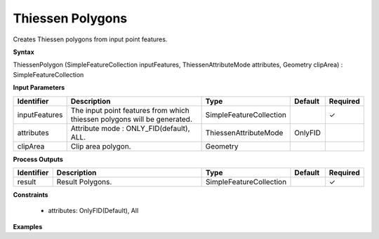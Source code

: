.. _thiessenpolygon:

Thiessen Polygons
=================

Creates Thiessen polygons from input point features.

**Syntax**

ThiessenPolygon (SimpleFeatureCollection inputFeatures, ThiessenAttributeMode attributes, Geometry clipArea) : SimpleFeatureCollection

**Input Parameters**

.. list-table::
   :widths: 10 50 20 10 10

   * - **Identifier**
     - **Description**
     - **Type**
     - **Default**
     - **Required**

   * - inputFeatures
     - The input point features from which thiessen polygons will be generated.
     - SimpleFeatureCollection
     - 
     - ✓

   * - attributes
     - Attribute mode : ONLY_FID(default), ALL.
     - ThiessenAttributeMode
     - OnlyFID
     - 

   * - clipArea
     - Clip area polygon.
     - Geometry
     - 
     - 

**Process Outputs**

.. list-table::
   :widths: 10 50 20 10 10

   * - **Identifier**
     - **Description**
     - **Type**
     - **Default**
     - **Required**

   * - result
     - Result Polygons.
     - SimpleFeatureCollection
     - 
     - ✓

**Constraints**

 - attributes: OnlyFID(Default), All

**Examples**

